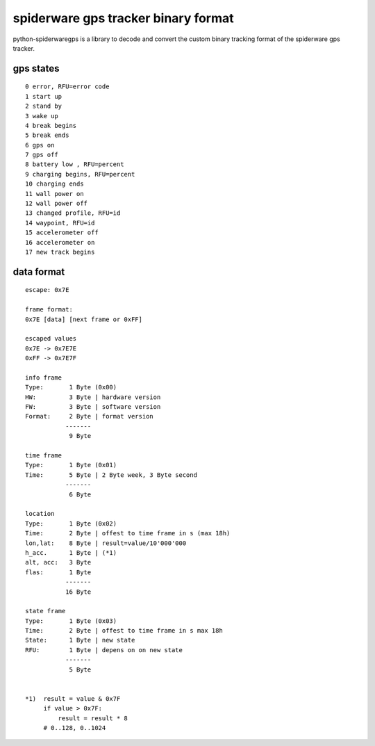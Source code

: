 ####################################
spiderware gps tracker binary format
####################################

python-spiderwaregps is a library to decode and convert the custom binary tracking format of the spiderware gps tracker.

gps states
==========

::

    0 error, RFU=error code
    1 start up
    2 stand by
    3 wake up
    4 break begins
    5 break ends
    6 gps on
    7 gps off
    8 battery low , RFU=percent
    9 charging begins, RFU=percent
    10 charging ends
    11 wall power on
    12 wall power off
    13 changed profile, RFU=id
    14 waypoint, RFU=id
    15 accelerometer off
    16 accelerometer on
    17 new track begins

data format
===========


::

    escape: 0x7E 
    
    frame format:
    0x7E [data] [next frame or 0xFF]
    
    escaped values
    0x7E -> 0x7E7E
    0xFF -> 0x7E7F
    
    info frame
    Type:       1 Byte (0x00)
    HW:         3 Byte | hardware version
    FW:         3 Byte | software version
    Format:     2 Byte | format version
               -------
                9 Byte
    
    time frame
    Type:       1 Byte (0x01)
    Time:       5 Byte | 2 Byte week, 3 Byte second
               -------
                6 Byte
    
    location
    Type:       1 Byte (0x02)
    Time:       2 Byte | offest to time frame in s (max 18h)
    lon,lat:    8 Byte | result=value/10'000'000
    h_acc.      1 Byte | (*1)
    alt, acc:   3 Byte
    flas:       1 Byte
               -------
               16 Byte
    
    state frame
    Type:       1 Byte (0x03)
    Time:       2 Byte | offest to time frame in s max 18h
    State:      1 Byte | new state
    RFU:        1 Byte | depens on on new state
               -------
                5 Byte
    
    
    *1)  result = value & 0x7F
         if value > 0x7F:
             result = result * 8
         # 0..128, 0..1024 